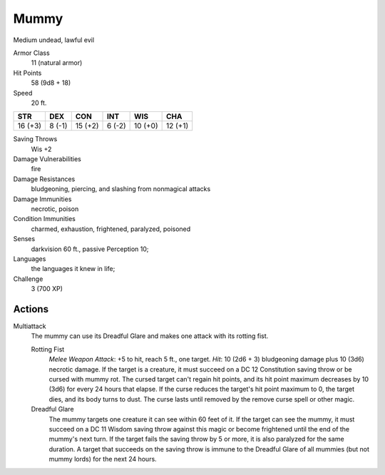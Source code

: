 
.. _srd:mummy:

Mummy
-----

Medium undead, lawful evil

Armor Class
  11 (natural armor)

Hit Points
  58 (9d8 + 18)

Speed
  20 ft.

+-----------+----------+-----------+----------+-----------+-----------+
| STR       | DEX      | CON       | INT      | WIS       | CHA       |
+===========+==========+===========+==========+===========+===========+
| 16 (+3)   | 8 (-1)   | 15 (+2)   | 6 (-2)   | 10 (+0)   | 12 (+1)   |
+-----------+----------+-----------+----------+-----------+-----------+

Saving Throws
  Wis +2

Damage Vulnerabilities
  fire

Damage Resistances
  bludgeoning, piercing, and slashing from nonmagical attacks

Damage Immunities
  necrotic, poison

Condition Immunities
  charmed, exhaustion, frightened, paralyzed, poisoned

Senses
  darkvision 60 ft., passive Perception 10;

Languages
  the languages it knew in life;

Challenge
  3 (700 XP)

Actions
~~~~~~~~~~~~~~~~~~~~~~~~~~~~~~~~~

Multiattack
  The mummy can use its Dreadful Glare and makes one
  attack with its rotting fist.

  Rotting Fist
    *Melee Weapon Attack*: +5 to hit, reach 5 ft., one target. *Hit*: 10 (2d6 + 3) bludgeoning
    damage plus 10 (3d6) necrotic damage. If the target is a creature, it
    must succeed on a DC 12 Constitution saving throw or be cursed with
    mummy rot. The cursed target can't regain hit points, and its hit point
    maximum decreases by 10 (3d6) for every 24 hours that elapse. If the
    curse reduces the target's hit point maximum to 0, the target dies, and
    its body turns to dust. The curse lasts until removed by the remove
    curse spell or other magic.

  Dreadful Glare
    The mummy targets one
    creature it can see within 60 feet of it. If the target can see the
    mummy, it must succeed on a DC 11 Wisdom saving throw against this magic
    or become frightened until the end of the mummy's next turn. If the
    target fails the saving throw by 5 or more, it is also paralyzed for the
    same duration. A target that succeeds on the saving throw is immune to
    the Dreadful Glare of all mummies (but not mummy lords) for the next 24
    hours.
